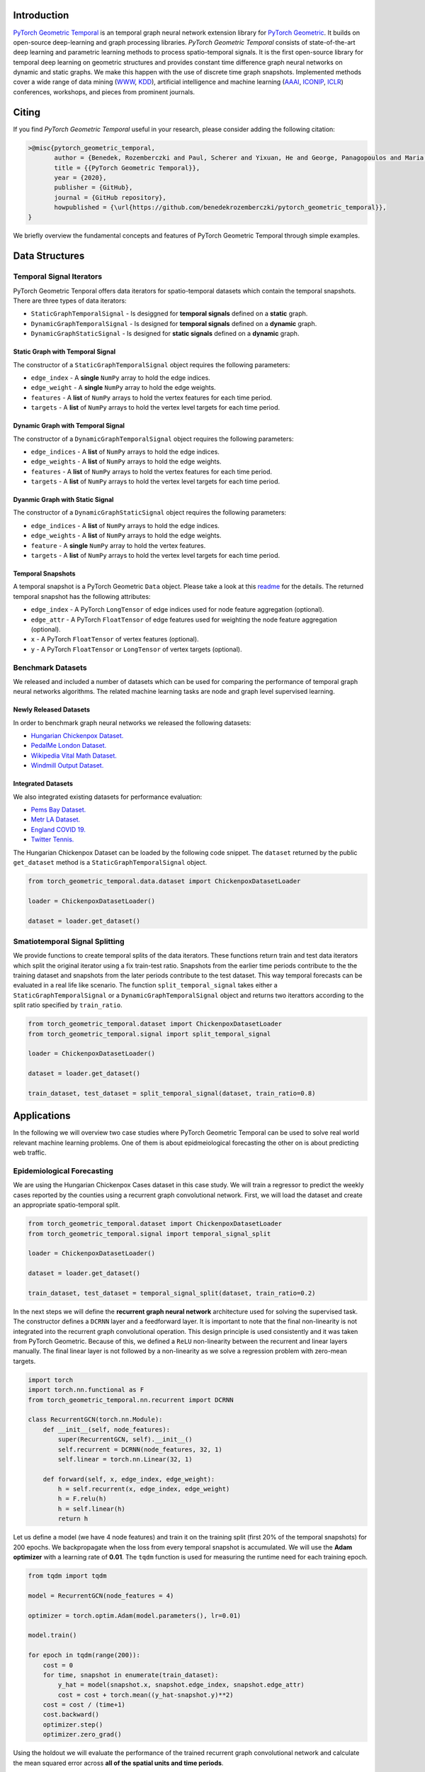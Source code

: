 Introduction
=======================

`PyTorch Geometric Temporal <https://github.com/benedekrozemberczki/pytorch_geometric_temporal>`_ is an temporal graph neural network extension library for `PyTorch Geometric <https://github.com/rusty1s/pytorch_geometric/>`_. It builds on open-source deep-learning and graph processing libraries. *PyTorch Geometric Temporal* consists of state-of-the-art deep learning and parametric learning methods to process spatio-temporal signals. It is the first open-source library for temporal deep learning on geometric structures and provides constant time difference graph neural networks on dynamic and static graphs. We make this happen with the use of discrete time graph snapshots. Implemented methods cover a wide range of data mining (`WWW <https://www2021.thewebconf.org/>`_, `KDD <https://www.kdd.org/kdd2020/>`_), artificial intelligence and machine learning (`AAAI <http://www.aaai.org/Conferences/conferences.php>`_, `ICONIP <https://www.apnns.org/ICONIP2020/>`_, `ICLR <https://iclr.cc/>`_) conferences, workshops, and pieces from prominent journals. 
 

Citing
=======================
If you find *PyTorch Geometric Temporal* useful in your research, please consider adding the following citation:

.. code-block:: latex

    >@misc{pytorch_geometric_temporal,
           author = {Benedek, Rozemberczki and Paul, Scherer and Yixuan, He and George, Panagopoulos and Maria, Astefanoaei and Oliver, Kiss and Ferenc, Beres and Nicolas, Collignon},
           title = {{PyTorch Geometric Temporal}},
           year = {2020},
           publisher = {GitHub},
           journal = {GitHub repository},
           howpublished = {\url{https://github.com/benedekrozemberczki/pytorch_geometric_temporal}},
    }

We briefly overview the fundamental concepts and features of PyTorch Geometric Temporal through simple examples.

Data Structures
=============================

Temporal Signal Iterators
--------------------------

PyTorch Geometric Tenporal offers data iterators for spatio-temporal datasets which contain the temporal snapshots. There are three types of data iterators:

- ``StaticGraphTemporalSignal`` - Is desiggned for **temporal signals** defined on a **static** graph.
- ``DynamicGraphTemporalSignal`` - Is designed for **temporal signals** defined on a **dynamic** graph.
- ``DynamicGraphStaticSignal`` - Is designed for **static signals** defined on a **dynamic** graph.

Static Graph with Temporal Signal
^^^^^^^^^^^^^^^^^^^^^^^^^^^^^^^^^^

The constructor of a ``StaticGraphTemporalSignal`` object requires the following parameters:

- ``edge_index`` - A **single** ``NumPy`` array to hold the edge indices.
- ``edge_weight`` - A **single** ``NumPy`` array to hold the edge weights.
- ``features`` - A **list** of ``NumPy`` arrays to hold the vertex features for each time period.
- ``targets`` - A **list** of ``NumPy`` arrays to hold the vertex level targets for each time period.
 
Dynamic Graph with Temporal Signal
^^^^^^^^^^^^^^^^^^^^^^^^^^^^^^^^^^

The constructor of a ``DynamicGraphTemporalSignal`` object requires the following parameters:

- ``edge_indices`` - A **list** of ``NumPy`` arrays to hold the edge indices.
- ``edge_weights`` - A **list** of ``NumPy`` arrays to hold the edge weights.
- ``features`` - A **list** of ``NumPy`` arrays to hold the vertex features for each time period.
- ``targets`` - A **list** of ``NumPy`` arrays to hold the vertex level targets for each time period.
 
Dyanmic Graph with Static Signal
^^^^^^^^^^^^^^^^^^^^^^^^^^^^^^^^^^

The constructor of a ``DynamicGraphStaticSignal`` object requires the following parameters:

- ``edge_indices`` - A **list** of ``NumPy`` arrays to hold the edge indices.
- ``edge_weights`` - A **list** of ``NumPy`` arrays to hold the edge weights.
- ``feature`` - A **single** ``NumPy`` array to hold the vertex features.
- ``targets`` - A **list** of ``NumPy`` arrays to hold the vertex level targets for each time period.

Temporal Snapshots
^^^^^^^^^^^^^^^^^^ 

A temporal snapshot is a PyTorch Geometric ``Data`` object. Please take a look at this `readme <https://pytorch-geometric.readthedocs.io/en/latest/notes/introduction.html#data-handling-of-graphs>`_ for the details. The returned temporal snapshot has the following attributes:

- ``edge_index`` - A PyTorch ``LongTensor`` of edge indices used for node feature aggregation (optional).
- ``edge_attr`` - A PyTorch ``FloatTensor`` of edge features used for weighting the node feature aggregation (optional).
- ``x`` - A PyTorch ``FloatTensor`` of vertex features (optional).
- ``y`` - A PyTorch ``FloatTensor`` or ``LongTensor`` of vertex targets (optional).

Benchmark Datasets
-------------------

We released and included a number of datasets which can be used for comparing the performance of temporal graph neural networks algorithms. The related machine learning tasks are node and graph level supervised learning.

Newly Released Datasets
^^^^^^^^^^^^^^^^^^^^^^
In order to benchmark  graph neural networks we released the following datasets:

- `Hungarian Chickenpox Dataset. <https://pytorch-geometric-temporal.readthedocs.io/en/latest/modules/dataset.html#torch_geometric_temporal.data.dataset.chickenpox.ChickenpoxDatasetLoader>`_
- `PedalMe London Dataset. <https://pytorch-geometric-temporal.readthedocs.io/en/latest/modules/dataset.html#torch_geometric_temporal.data.dataset.pedalme.PedalMeDatasetLoader>`_
- `Wikipedia Vital Math Dataset. <https://pytorch-geometric-temporal.readthedocs.io/en/latest/modules/dataset.html#torch_geometric_temporal.data.dataset.wikimath.WikiMathsDatasetLoader>`_
- `Windmill Output Dataset. <https://pytorch-geometric-temporal.readthedocs.io/en/latest/modules/dataset.html#torch_geometric_temporal.data.dataset.windmill.WindmillOutputDatasetLoader>`_


Integrated Datasets
^^^^^^^^^^^^^^^^^^^^^^

We also integrated existing datasets for performance evaluation:

- `Pems Bay Dataset. <https://pytorch-geometric-temporal.readthedocs.io/en/latest/modules/dataset.html#torch_geometric_temporal.data.dataset.pems_bay.PemsBayDatasetLoader>`_
- `Metr LA Dataset. <https://pytorch-geometric-temporal.readthedocs.io/en/latest/modules/dataset.html#torch_geometric_temporal.data.dataset.metr_la.METRLADatasetLoader>`_
- `England COVID 19. <https://pytorch-geometric-temporal.readthedocs.io/en/latest/modules/dataset.html#torch_geometric_temporal.data.dataset.encovid.EnglandCovidDatasetLoader>`_
- `Twitter Tennis. <https://pytorch-geometric-temporal.readthedocs.io/en/latest/modules/dataset.html#torch_geometric_temporal.data.dataset.twitter_tennis.TwitterTennisDatasetLoader>`_


The Hungarian Chickenpox Dataset can be loaded by the following code snippet. The ``dataset`` returned by the public ``get_dataset`` method is a ``StaticGraphTemporalSignal`` object. 

.. code-block:: python

    from torch_geometric_temporal.data.dataset import ChickenpoxDatasetLoader

    loader = ChickenpoxDatasetLoader()

    dataset = loader.get_dataset()

Smatiotemporal Signal Splitting
-------------------------------


We provide functions to create temporal splits of the data iterators. These functions return train and test data iterators which split the original iterator using a fix train-test ratio. Snapshots from the earlier time periods contribute to the the training dataset and snapshots from the later periods contribute to the test dataset. This way temporal forecasts can be evaluated in a real life like scenario. The function ``split_temporal_signal`` takes either a ``StaticGraphTemporalSignal`` or a ``DynamicGraphTemporalSignal`` object and returns two iterattors according to the split ratio specified by ``train_ratio``.

.. code-block:: python

    from torch_geometric_temporal.dataset import ChickenpoxDatasetLoader
    from torch_geometric_temporal.signal import split_temporal_signal

    loader = ChickenpoxDatasetLoader()

    dataset = loader.get_dataset()

    train_dataset, test_dataset = split_temporal_signal(dataset, train_ratio=0.8)



Applications
=============

In the following we will overview two case studies where PyTorch Geometric Temporal can be used to solve real world relevant machine learning problems. One of them is about epidmeiological forecasting the other on is about predicting web traffic.

Epidemiological Forecasting
---------------------------

We are using the Hungarian Chickenpox Cases dataset in this case study. We will train a regressor to predict the weekly cases reported by the counties using a recurrent graph convolutional network. First, we will load the dataset and create an appropriate spatio-temporal split.

.. code-block:: python

    from torch_geometric_temporal.dataset import ChickenpoxDatasetLoader
    from torch_geometric_temporal.signal import temporal_signal_split

    loader = ChickenpoxDatasetLoader()

    dataset = loader.get_dataset()

    train_dataset, test_dataset = temporal_signal_split(dataset, train_ratio=0.2)

In the next steps we will define the **recurrent graph neural network** architecture used for solving the supervised task. The constructor defines a ``DCRNN`` layer and a feedforward layer. It is important to note that the final non-linearity is not integrated into the recurrent graph convolutional operation. This design principle is used consistently and it was taken from PyTorch Geometric. Because of this, we defined a ``ReLU`` non-linearity between the recurrent and linear layers manually. The final linear layer is not followed by a non-linearity as we solve a regression problem with zero-mean targets.

.. code-block:: python

    import torch
    import torch.nn.functional as F
    from torch_geometric_temporal.nn.recurrent import DCRNN

    class RecurrentGCN(torch.nn.Module):
        def __init__(self, node_features):
            super(RecurrentGCN, self).__init__()
            self.recurrent = DCRNN(node_features, 32, 1)
            self.linear = torch.nn.Linear(32, 1)

        def forward(self, x, edge_index, edge_weight):
            h = self.recurrent(x, edge_index, edge_weight)
            h = F.relu(h)
            h = self.linear(h)
            return h

Let us define a model (we have 4 node features) and train it on the training split (first 20% of the temporal snapshots) for 200 epochs. We backpropagate when the loss from every temporal snapshot is accumulated. We will use the **Adam optimizer** with a learning rate of **0.01**. The ``tqdm`` function is used for measuring the runtime need for each training epoch.

.. code-block:: python

    from tqdm import tqdm

    model = RecurrentGCN(node_features = 4)

    optimizer = torch.optim.Adam(model.parameters(), lr=0.01)

    model.train()

    for epoch in tqdm(range(200)):
        cost = 0
        for time, snapshot in enumerate(train_dataset):
            y_hat = model(snapshot.x, snapshot.edge_index, snapshot.edge_attr)     
            cost = cost + torch.mean((y_hat-snapshot.y)**2)
        cost = cost / (time+1)
        cost.backward()
        optimizer.step()
        optimizer.zero_grad()

Using the holdout we will evaluate the performance of the trained recurrent graph convolutional network and calculate the mean squared error across **all of the spatial units and time periods**. 

.. code-block:: python

    model.eval()
    cost = 0
    for time, snapshot in enumerate(test_dataset):
        y_hat = model(snapshot.x, snapshot.edge_index, snapshot.edge_attr)
        cost = cost + torch.mean((y_hat-snapshot.y)**2)
    cost = cost / (time+1)
    cost = cost.item()
    print("MSE: {:.4f}".format(cost))
    >>> MSE: 0.6866
    
Web Traffic Prediction
----------------------


We are using the Wikipedia Maths dataset in this case study. We will train a recurrent graph neural network to predict the daiy views on Wikipedia pages using a recurrent graph convolutional network. First, we will load the dataset and use 14 lagged traffic variables. Next, we create an appropriate spatio-temporal split using 50% of days for training of the model.

.. code-block:: python

    from torch_geometric_temporal.dataset import WikiMathsDatasetLoader
    from torch_geometric_temporal.signal import temporal_signal_split

    loader = WikiMathsDatasetLoader()

    dataset = loader.get_dataset(lags=14)

    train_dataset, test_dataset = temporal_signal_split(dataset, train_ratio=0.5)

In the next steps we will define the **recurrent graph neural network** architecture used for solving the supervised task. The constructor defines a ``GConvGRU`` layer and a feedforward layer. It is **important to note again** that the non-linearity is not integrated into the recurrent graph convolutional operation. The convolutional model has a fixed number of filters (which can be parametrized) and considers 2nd order neighbourhoods. 

.. code-block:: python

    import torch
    import torch.nn.functional as F
    from torch_geometric_temporal.nn.recurrent import GConvGRU

    class RecurrentGCN(torch.nn.Module):
        def __init__(self, node_features, filters):
            super(RecurrentGCN, self).__init__()
            self.recurrent = GConvGRU(node_features, filters, 2)
            self.linear = torch.nn.Linear(filters, 1)

        def forward(self, x, edge_index, edge_weight):
            h = self.recurrent(x, edge_index, edge_weight)
            h = F.relu(h)
            h = self.linear(h)
            return h

Let us define a model (we have 14 node features) and train it on the training split (first 50% of the temporal snapshots) for 50 epochs. We **backpropagate the loss from every temporal snapshot** individually. We will use the **Adam optimizer** with a learning rate of **0.01**. The ``tqdm`` function is used for measuring the runtime need for each training epoch.

.. code-block:: python

    from tqdm import tqdm

    model = RecurrentGCN(node_features=14, filters=32)

    optimizer = torch.optim.Adam(model.parameters(), lr=0.01)

    model.train()

    for epoch in tqdm(range(50)):
        for time, snapshot in enumerate(train_dataset):
            y_hat = model(snapshot.x, snapshot.edge_index, snapshot.edge_attr)     
            cost = torch.mean((y_hat-snapshot.y)**2)
            cost.backward()
            optimizer.step()
            optimizer.zero_grad()

Using the holdout traffic data we will evaluate the performance of the trained recurrent graph convolutional network and calculate the mean squared error across **all of the web pages and days**. 

.. code-block:: python

    model.eval()
    cost = 0
    for time, snapshot in enumerate(test_dataset):
        y_hat = model(snapshot.x, snapshot.edge_index, snapshot.edge_attr)
        cost = cost + torch.mean((y_hat-snapshot.y)**2)
    cost = cost / (time+1)
    cost = cost.item()
    print("MSE: {:.4f}".format(cost))
    >>> MSE: 0.7760
